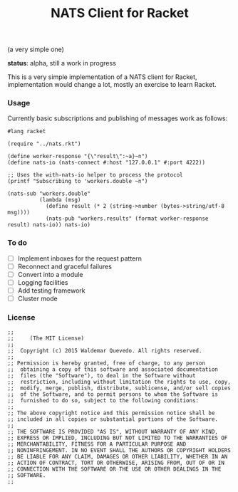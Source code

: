 # -*- mode: org; mode: auto-fill -*-
#+TITLE: NATS Client for Racket
#+startup: showeverything
#+todo: todo:t

(a very simple one)

*status*: alpha, still a work in progress 

This is a very simple implementation of a NATS client for Racket,
implementation would change a lot, mostly an exercise to learn Racket.

*** Usage

Currently basic subscriptions and publishing of messages work as follows:

#+BEGIN_SRC racket :tangle examples/pub-sub.rkt :mkdirp true
#lang racket

(require "../nats.rkt")

(define worker-response "{\"result\":~a}~n")
(define nats-io (nats-connect #:host "127.0.0.1" #:port 4222))

;; Uses the with-nats-io helper to process the protocol
(printf "Subscribing to 'workers.double ~n")

(nats-sub "workers.double"
          (lambda (msg)
            (define result (* 2 (string->number (bytes->string/utf-8 msg))))
            (nats-pub "workers.results" (format worker-response result) nats-io)) nats-io)
#+END_SRC

*** To do

- [ ] Implement inboxes for the request pattern
- [ ] Reconnect and graceful failures
- [ ] Convert into a module
- [ ] Logging facilities
- [ ] Add testing framework
- [ ] Cluster mode
# - [ ] Look into continuations

*** License

#+BEGIN_SRC racket :tangle nats.rkt
;; 
;;     (The MIT License)
;; 
;;  Copyright (c) 2015 Waldemar Quevedo. All rights reserved.
;; 
;; Permission is hereby granted, free of charge, to any person
;;  obtaining a copy of this software and associated documentation
;;  files (the "Software"), to deal in the Software without
;;  restriction, including without limitation the rights to use, copy,
;;  modify, merge, publish, distribute, sublicense, and/or sell copies
;;  of the Software, and to permit persons to whom the Software is
;;  furnished to do so, subject to the following conditions:
;; 
;; The above copyright notice and this permission notice shall be
;; included in all copies or substantial portions of the Software.
;; 
;; THE SOFTWARE IS PROVIDED "AS IS", WITHOUT WARRANTY OF ANY KIND,
;; EXPRESS OR IMPLIED, INCLUDING BUT NOT LIMITED TO THE WARRANTIES OF
;; MERCHANTABILITY, FITNESS FOR A PARTICULAR PURPOSE AND
;; NONINFRINGEMENT. IN NO EVENT SHALL THE AUTHORS OR COPYRIGHT HOLDERS
;; BE LIABLE FOR ANY CLAIM, DAMAGES OR OTHER LIABILITY, WHETHER IN AN
;; ACTION OF CONTRACT, TORT OR OTHERWISE, ARISING FROM, OUT OF OR IN
;; CONNECTION WITH THE SOFTWARE OR THE USE OR OTHER DEALINGS IN THE
;; SOFTWARE.
;;
#+END_SRC
